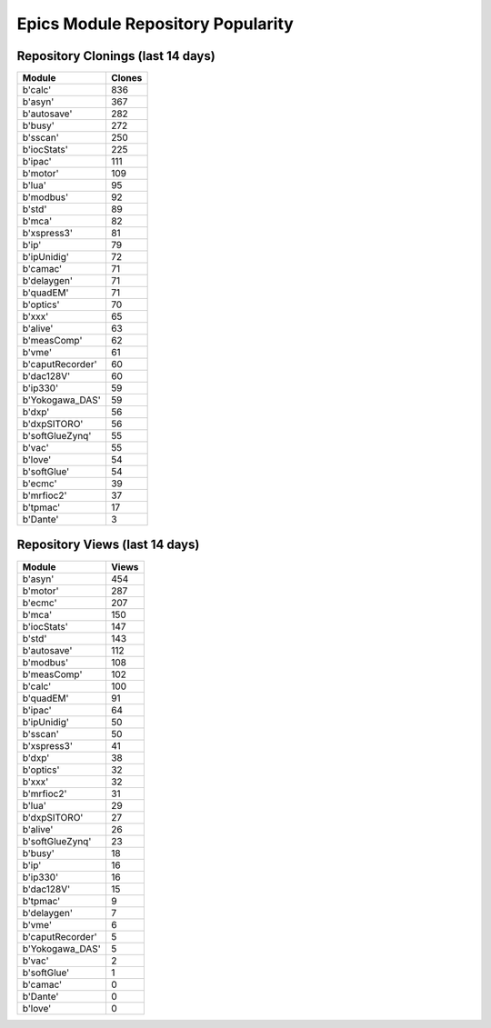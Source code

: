 ==================================
Epics Module Repository Popularity
==================================



Repository Clonings (last 14 days)
----------------------------------
.. csv-table::
   :header: Module, Clones

   b'calc', 836
   b'asyn', 367
   b'autosave', 282
   b'busy', 272
   b'sscan', 250
   b'iocStats', 225
   b'ipac', 111
   b'motor', 109
   b'lua', 95
   b'modbus', 92
   b'std', 89
   b'mca', 82
   b'xspress3', 81
   b'ip', 79
   b'ipUnidig', 72
   b'camac', 71
   b'delaygen', 71
   b'quadEM', 71
   b'optics', 70
   b'xxx', 65
   b'alive', 63
   b'measComp', 62
   b'vme', 61
   b'caputRecorder', 60
   b'dac128V', 60
   b'ip330', 59
   b'Yokogawa_DAS', 59
   b'dxp', 56
   b'dxpSITORO', 56
   b'softGlueZynq', 55
   b'vac', 55
   b'love', 54
   b'softGlue', 54
   b'ecmc', 39
   b'mrfioc2', 37
   b'tpmac', 17
   b'Dante', 3



Repository Views (last 14 days)
-------------------------------
.. csv-table::
   :header: Module, Views

   b'asyn', 454
   b'motor', 287
   b'ecmc', 207
   b'mca', 150
   b'iocStats', 147
   b'std', 143
   b'autosave', 112
   b'modbus', 108
   b'measComp', 102
   b'calc', 100
   b'quadEM', 91
   b'ipac', 64
   b'ipUnidig', 50
   b'sscan', 50
   b'xspress3', 41
   b'dxp', 38
   b'optics', 32
   b'xxx', 32
   b'mrfioc2', 31
   b'lua', 29
   b'dxpSITORO', 27
   b'alive', 26
   b'softGlueZynq', 23
   b'busy', 18
   b'ip', 16
   b'ip330', 16
   b'dac128V', 15
   b'tpmac', 9
   b'delaygen', 7
   b'vme', 6
   b'caputRecorder', 5
   b'Yokogawa_DAS', 5
   b'vac', 2
   b'softGlue', 1
   b'camac', 0
   b'Dante', 0
   b'love', 0
